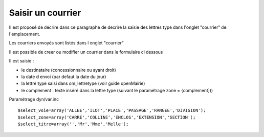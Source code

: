 .. _courrier:

##################
Saisir un courrier
##################



Il est proposé de décrire dans ce paragraphe de decrire la saisie des lettres type
dans l'onglet "courrier" de l'emplacement.


Les courriers envoyés sont listés dans l onglet "courrier"

.. image:: ../_static/tab_courrier.png


Il est possible de creer ou modifier un courrier dans le formulaire ci dessous

.. image:: ../_static/form_courrier.png





Il est saisie :

- le destinataire (concessionnaire ou ayant droit)

- la date d envoi (par defaut la date du jour)

- la lettre type saisi dans om_lettretype (voir guide openMairie)

- le complement : texte inséré dans la lettre type (suivant le paramétrage zone = {complement]))

Paramètrage dyn/var.inc ::

    $select_voie=array('ALLEE','ILOT','PLACE','PASSAGE','RANGEE','DIVISION');
    $select_zone=array('CARRE','COLLINE','ENCLOS','EXTENSION','SECTION');
    $select_titre=array('','Mr','Mme','Melle');
